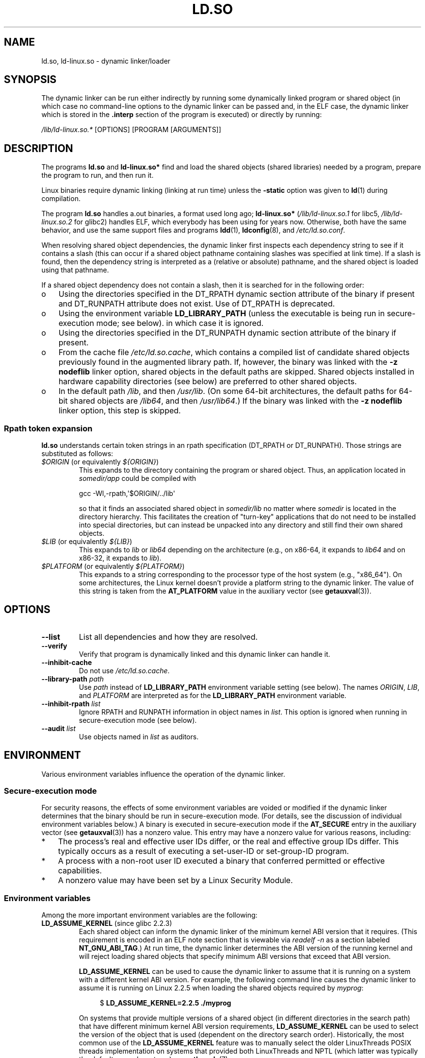 .\" %%%LICENSE_START(PUBLIC_DOMAIN)
.\" This is in the public domain
.\" %%%LICENSE_END
.\"
.TH LD.SO 8 2017-05-03 "GNU" "Linux Programmer's Manual"
.SH NAME
ld.so, ld-linux.so \- dynamic linker/loader
.SH SYNOPSIS
The dynamic linker can be run either indirectly by running some
dynamically linked program or shared object
(in which case no command-line options
to the dynamic linker can be passed and, in the ELF case, the dynamic linker
which is stored in the
.B .interp
section of the program is executed) or directly by running:
.P
.I /lib/ld-linux.so.*
[OPTIONS] [PROGRAM [ARGUMENTS]]
.SH DESCRIPTION
The programs
.B ld.so
and
.B ld-linux.so*
find and load the shared objects (shared libraries) needed by a program,
prepare the program to run, and then run it.
.LP
Linux binaries require dynamic linking (linking at run time)
unless the
.B \-static
option was given to
.BR ld (1)
during compilation.
.LP
The program
.B ld.so
handles a.out binaries, a format used long ago;
.B ld-linux.so*
(\fI/lib/ld-linux.so.1\fP for libc5, \fI/lib/ld-linux.so.2\fP for glibc2)
handles ELF,
which everybody has been using for years now.
Otherwise, both have the same behavior, and use the same
support files and programs
.BR ldd (1),
.BR ldconfig (8),
and
.IR /etc/ld.so.conf .
.LP
When resolving shared object dependencies,
the dynamic linker first inspects each dependency
string to see if it contains a slash (this can occur if
a shared object pathname containing slashes was specified at link time).
If a slash is found, then the dependency string is interpreted as
a (relative or absolute) pathname,
and the shared object is loaded using that pathname.
.LP
If a shared object dependency does not contain a slash,
then it is searched for in the following order:
.IP o 3
Using the directories specified in the
DT_RPATH dynamic section attribute
of the binary if present and DT_RUNPATH attribute does not exist.
Use of DT_RPATH is deprecated.
.IP o
Using the environment variable
.BR LD_LIBRARY_PATH
(unless the executable is being run in secure-execution mode; see below).
in which case it is ignored.
.IP o
Using the directories specified in the
DT_RUNPATH dynamic section attribute
of the binary if present.
.IP o
From the cache file
.IR /etc/ld.so.cache ,
which contains a compiled list of candidate shared objects previously found
in the augmented library path.
If, however, the binary was linked with the
.B \-z nodeflib
linker option, shared objects in the default paths are skipped.
Shared objects installed in hardware capability directories (see below)
are preferred to other shared objects.
.IP o
In the default path
.IR /lib ,
and then
.IR /usr/lib .
(On some 64-bit architectures, the default paths for 64-bit shared objects are
.IR /lib64 ,
and then
.IR /usr/lib64 .)
If the binary was linked with the
.B \-z nodeflib
linker option, this step is skipped.
.SS Rpath token expansion
.PP
.B ld.so
understands certain token strings in an rpath specification
(DT_RPATH or DT_RUNPATH).
Those strings are substituted as follows:
.TP
.IR $ORIGIN " (or equivalently " ${ORIGIN} )
This expands to
the directory containing the program or shared object.
Thus, an application located in
.I somedir/app
could be compiled with

    gcc \-Wl,\-rpath,\(aq$ORIGIN/../lib\(aq

so that it finds an associated shared object in
.I somedir/lib
no matter where
.I somedir
is located in the directory hierarchy.
This facilitates the creation of "turn-key" applications that
do not need to be installed into special directories,
but can instead be unpacked into any directory
and still find their own shared objects.
.TP
.IR $LIB " (or equivalently " ${LIB} )
This expands to
.I lib
or
.I lib64
depending on the architecture
(e.g., on x86-64, it expands to
.IR lib64
and
on x86-32, it expands to
.IR lib ).
.TP
.IR $PLATFORM " (or equivalently " ${PLATFORM} )
This expands to a string corresponding to the processor type
of the host system (e.g., "x86_64").
On some architectures, the Linux kernel doesn't provide a platform
string to the dynamic linker.
The value of this string is taken from the
.BR AT_PLATFORM
value in the auxiliary vector (see
.BR getauxval (3)).
.\" To get an idea of the places that $PLATFORM would match,
.\" look at the output of the following:
.\"
.\"     mkdir /tmp/d
.\"     LD_LIBRARY_PATH=/tmp/d strace -e open /bin/date 2>&1 | grep /tmp/d
.\"
.\" ld.so lets names be abbreviated, so $O will work for $ORIGIN;
.\" Don't do this!!
.SH OPTIONS
.TP
.B \-\-list
List all dependencies and how they are resolved.
.TP
.B \-\-verify
Verify that program is dynamically linked and this dynamic linker can handle
it.
.TP
.B \-\-inhibit-cache
Do not use
.IR /etc/ld.so.cache .
.TP
.BI \-\-library\-path " path"
Use
.I path
instead of
.B LD_LIBRARY_PATH
environment variable setting (see below).
The names
.IR ORIGIN ,
.IR LIB ,
and
.IR PLATFORM
are interpreted as for the
.BR LD_LIBRARY_PATH
environment variable.
.TP
.BI \-\-inhibit\-rpath " list"
Ignore RPATH and RUNPATH information in object names in
.IR list .
This option is ignored when running in secure-execution mode (see below).
.TP
.BI \-\-audit " list"
Use objects named in
.I list
as auditors.
.SH ENVIRONMENT
Various environment variables influence the operation of the dynamic linker.
.\"
.SS Secure-execution mode
For security reasons,
the effects of some environment variables are voided or modified if
the dynamic linker determines that the binary should be
run in secure-execution mode.
(For details, see the discussion of individual environment variables below.)
A binary is executed in secure-execution mode if the
.B AT_SECURE
entry in the auxiliary vector (see
.BR getauxval (3))
has a nonzero value.
This entry may have a nonzero value for various reasons, including:
.IP * 3
The process's real and effective user IDs differ,
or the real and effective group IDs differ.
This typically occurs as a result of executing
a set-user-ID or set-group-ID program.
.IP *
A process with a non-root user ID executed a binary that
conferred permitted or effective capabilities.
.IP *
A nonzero value may have been set by a Linux Security Module.
.\"
.SS Environment variables
Among the more important environment variables are the following:
.TP
.BR LD_ASSUME_KERNEL " (since glibc 2.2.3)"
Each shared object can inform the dynamic linker of the minimum kernel ABI
version that it requires.
(This requirement is encoded in an ELF note section that is viewable via
.IR "readelf\ \-n"
as a section labeled
.BR NT_GNU_ABI_TAG .)
At run time,
the dynamic linker determines the ABI version of the running kernel and
will reject loading shared objects that specify minimum ABI versions
that exceed that ABI version.

.BR LD_ASSUME_KERNEL
can be used to
cause the dynamic linker to assume that it is running on a system with
a different kernel ABI version.
For example, the following command line causes the
dynamic linker to assume it is running on Linux 2.2.5 when loading
the shared objects required by
.IR myprog :

.in +4n
.nf
$ \fBLD_ASSUME_KERNEL=2.2.5 ./myprog\fP
.fi
.in

On systems that provide multiple versions of a shared object
(in different directories in the search path) that have
different minimum kernel ABI version requirements,
.BR LD_ASSUME_KERNEL
can be used to select the version of the object that is used
(dependent on the directory search order).
Historically, the most common use of the
.BR LD_ASSUME_KERNEL
feature was to manually select the older
LinuxThreads POSIX threads implementation on systems that provided both
LinuxThreads and NPTL
(which latter was typically the default on such systems);
see
.BR pthreads (7).
.TP
.BR LD_BIND_NOW " (since glibc 2.1.1)"
If set to a nonempty string,
causes the dynamic linker to resolve all symbols
at program startup instead of deferring function call resolution to the point
when they are first referenced.
This is useful when using a debugger.
.TP
.B LD_LIBRARY_PATH
A list of directories in which to search for
ELF libraries at execution-time.
The items in the list are separated by either colons or semicolons.
Similar to the
.B PATH
environment variable.
This variable is ignored in secure-execution mode.

Within the pathnames specified in
.BR LD_LIBRARY_PATH ,
the dynamic linker expands the tokens
.IR $ORIGIN ,
.IR $LIB ,
and
.IR $PLATFORM
(or the versions using curly braces around the names)
as described above in
.IR "Rpath token expansion" .
Thus, for example,
the following would cause a library to be searched for in either the
.I lib
or
.I lib64
subdirectory below the directory containing the program to be executed:

    $ \fBLD_LIBRARY_PATH='$ORIGIN/$LIB' prog\fP

(Note the use of single quotes, which prevent expansion of
.I $ORIGIN
and
.I $LIB
as shell variables!)
.TP
.B LD_PRELOAD
A list of additional, user-specified, ELF shared
objects to be loaded before all others.
The items of the list can be separated by spaces or colons.
This can be used to selectively override functions in other shared objects.
The objects are searched for using the rules given under DESCRIPTION.

In secure-execution mode,
preload pathnames containing slashes are ignored,
and only shared objects in the standard search directories that
have the set-user-ID mode bit enabled are loaded.

Within the names specified in the
.BR LD_PRELOAD
list, the dynamic linker understands the tokens
.IR $ORIGIN ,
.IR $LIB ,
and
.IR $PLATFORM
(or the versions using curly braces around the names)
as described above in
.IR "Rpath token expansion" .
(See also the discussion of quoting under the description of
.BR LD_LIBRARY_PATH .)
.\" Tested with the following:
.\"
.\"	LD_PRELOAD='$LIB/libmod.so' LD_LIBRARY_PATH=. ./prog
.\"
.\" which will preload the libmod.so in 'lib' or 'lib64', using it
.\" in preference to the version in '.'.
.TP
.BR LD_TRACE_LOADED_OBJECTS
If set (to any value), causes the program to list its dynamic
dependencies, as if run by
.BR ldd (1),
instead of running normally.
.LP
Then there are lots of more or less obscure variables,
many obsolete or only for internal use.
.TP
.BR LD_AUDIT " (since glibc 2.4)"
A colon-separated list of user-specified, ELF shared objects
to be loaded before all others in a separate linker namespace
(i.e., one that does not intrude upon the normal symbol bindings that
would occur in the process).
These objects can be used to audit the operation of the dynamic linker.
.B LD_AUDIT
is ignored in secure-execution mode.

The dynamic linker will notify the audit
shared objects at so-called auditing checkpoints\(emfor example,
loading a new shared object, resolving a symbol,
or calling a symbol from another shared object\(emby
calling an appropriate function within the audit shared object.
For details, see
.BR rtld-audit (7).
The auditing interface is largely compatible with that provided on Solaris,
as described in its
.IR "Linker and Libraries Guide" ,
in the chapter
.IR "Runtime Linker Auditing Interface" .

Within the names specified in the
.BR LD_AUDIT
list, the dynamic linker understands the tokens
.IR $ORIGIN ,
.IR $LIB ,
and
.IR $PLATFORM
(or the versions using curly braces around the names)
as described above in
.IR "Rpath token expansion" .
(See also the discussion of quoting under the description of
.BR LD_LIBRARY_PATH .)

Since glibc 2.13,
.\" commit 8e9f92e9d5d7737afdacf79b76d98c4c42980508
in secure-execution mode,
names in the audit list that contain slashes are ignored,
and only shared objects in the standard search directories that
have the set-user-ID mode bit enabled are loaded.
.TP
.BR LD_BIND_NOT " (since glibc 2.1.95)"
If this environment variable is set to a nonempty string,
do not update the GOT (global offset table) and PLT (procedure linkage table)
after resolving a function symbol.
By combining the use of this variable with
.BR LD_DEBUG
(with the categories
.IR bindings
and
.IR symbols ),
one can observe all run-time function bindings.
.TP
.BR LD_DEBUG " (since glibc 2.1)"
Output verbose debugging information about the dynamic linker.
If set to
.BR all ,
print all debugging information,
Setting this variable to
.BR help
does not run the specified program,
and displays a help message about which categories can be specified in this
environment variable.
The categories are:
.RS
.TP 12
.I bindings
Display information about which definition each symbol is bound to.
.TP
.I files
Display progress for input file.
.TP
.I libs
Display library search paths.
.TP
.I reloc
Display relocation processing.
.TP
.I scopes
Display scope information.
.TP
.I statistics
Display relocation statistics.
.TP
.I symbols
Display search paths for each symbol look-up.
.TP
.I unused
Determine unused DSOs.
.TP
.I versions
Display version dependencies.
.RE
.IP
The value in
.BR LD_DEBUG
can specify multiple categories, separated by colons, commas,
or (if the value is quoted) spaces.

Since glibc 2.3.4,
.B LD_DEBUG
is ignored in secure-execution mode, unless the file
.IR /etc/suid\-debug
exists (the content of the file is irrelevant).
.TP
.BR LD_DEBUG_OUTPUT " (since glibc 2.1)"
File in which
.B LD_DEBUG
output should be written.
The default is standard error.
.B LD_DEBUG_OUTPUT
is ignored in secure-execution mode.
.TP
.BR LD_DYNAMIC_WEAK " (since glibc 2.1.91)"
If this environment variable is defined (with any value),
allow weak symbols to be overridden (reverting to old glibc behavior).
.\" See weak handling
.\"     https://www.sourceware.org/ml/libc-hacker/2000-06/msg00029.html
.\"     To: GNU libc hacker <libc-hacker at sourceware dot cygnus dot com>
.\"     Subject: weak handling
.\"     From: Ulrich Drepper <drepper at redhat dot com>
.\"     Date: 07 Jun 2000 20:08:12 -0700
.\"     Reply-To: drepper at cygnus dot com (Ulrich Drepper)
Since glibc 2.3.4,
.B LD_DYNAMIC_WEAK
is ignored in secure-execution mode.
.TP
.BR LD_HWCAP_MASK " (since glibc 2.1)"
Mask for hardware capabilities.
.TP
.BR LD_ORIGIN_PATH " (since glibc 2.1)"
Path where the binary is found.
Since glibc 2.4,
.B LD_ORIGIN_PATH
is ignored in secure-execution mode.
.\" Used only if $ORIGIN can't be determined by normal means
.\" (from the origin path saved at load time, or from /proc/self/exe)?
.TP
.BR LD_POINTER_GUARD " (glibc from 2.4 to 2.22)"
Set to 0 to disable pointer guarding.
Any other value enables pointer guarding, which is also the default.
Pointer guarding is a security mechanism whereby some pointers to code
stored in writable program memory (return addresses saved by
.BR setjmp (3)
or function pointers used by various glibc internals) are mangled
semi-randomly to make it more difficult for an attacker to hijack
the pointers for use in the event of a buffer overrun or
stack-smashing attack.
Since glibc 2.23,
.\" commit a014cecd82b71b70a6a843e250e06b541ad524f7
.B LD_POINTER_GUARD
can no longer be used to disable pointer guarding,
which is now always enabled.
.TP
.BR LD_PROFILE " (since glibc 2.1)"
The name of a (single) shared object to be profiled,
specified either as a pathname or a soname.
Profiling output is appended to the file whose name is:
"\fI$LD_PROFILE_OUTPUT\fP/\fI$LD_PROFILE\fP.profile".
.TP
.BR LD_PROFILE_OUTPUT " (since glibc 2.1)"
Directory where
.B LD_PROFILE
output should be written.
If this variable is not defined, or is defined as an empty string,
then the default is
.IR /var/tmp .
.B LD_PROFILE_OUTPUT
is ignored in secure-execution mode; instead
.IR /var/profile
is always used.
.TP
.BR LD_SHOW_AUXV " (since glibc 2.1)"
If this environment variable is defined (with any value),
show the auxiliary array passed up from the kernel (see also
.BR getauxval (3)).
Since glibc 2.3.5,
.B LD_SHOW_AUXV
is ignored in secure-execution mode.
.TP
.BR LD_TRACE_PRELINKING " (since glibc 2.4)"
If this environment variable is defined,
trace prelinking of the object whose name is assigned to
this environment variable.
(Use
.BR ldd (1)
to get a list of the objects that might be traced.)
If the object name is not recognized,
.\" (This is what seems to happen, from experimenting)
then all prelinking activity is traced.
.TP
.BR LD_USE_LOAD_BIAS " (since glibc 2.3.3)"
.\" http://sources.redhat.com/ml/libc-hacker/2003-11/msg00127.html
.\" Subject: [PATCH] Support LD_USE_LOAD_BIAS
.\" Jakub Jelinek
By default (i.e., if this variable is not defined),
executables and prelinked
shared objects will honor base addresses of their dependent shared objects
and (nonprelinked) position-independent executables (PIEs)
and other shared objects will not honor them.
If
.B LD_USE_LOAD_BIAS
is defined with the value 1, both executables and PIEs
will honor the base addresses.
If
.B LD_USE_LOAD_BIAS
is defined with the value 0,
neither executables nor PIEs will honor the base addresses.
This variable is ignored in secure-execution mode.
.TP
.BR LD_VERBOSE " (since glibc 2.1)"
If set to a nonempty string,
output symbol versioning information about the
program if the
.B LD_TRACE_LOADED_OBJECTS
environment variable has been set.
.TP
.BR LD_WARN " (since glibc 2.1.3)
If set to a nonempty string, warn about unresolved symbols.
.TP
.BR LD_PREFER_MAP_32BIT_EXEC " (x86-64 only; since glibc 2.23)"
According to the Intel Silvermont software optimization guide, for 64-bit
applications, branch prediction performance can be negatively impacted
when the target of a branch is more than 4GB away from the branch.
If this environment variable is set (to any value),
.BR ld.so
will first try to map executable pages using the
.BR mmap (2)
.BR MAP_32BIT
flag, and fall back to mapping without that flag if that attempt fails.
NB: MAP_32BIT will map to the low 2GB (not 4GB) of the address space.
Because
.B MAP_32BIT
reduces the address range available for address space layout
randomization (ASLR),
.B LD_PREFER_MAP_32BIT_EXEC
is always disabled in secure-execution mode.
.SH FILES
.PD 0
.TP
.I /lib/ld.so
a.out dynamic linker/loader
.TP
.IR /lib/ld\-linux.so. { 1 , 2 }
ELF dynamic linker/loader
.TP
.I /etc/ld.so.cache
File containing a compiled list of directories in which to search for
shared objects and an ordered list of candidate shared objects.
See
.BR ldconfig (8).
.TP
.I /etc/ld.so.preload
File containing a whitespace-separated list of ELF shared objects to
be loaded before the program.
See the discussion of
.BR LD_PRELOAD
above.
If both
.BR LD_PRELOAD
and
.I /etc/ld.so.preload
are employed, the libraries specified by
.BR LD_PRELOAD
are preloaded first.
.I /etc/ld.so.preload
has a system-wide effect,
causing the specified libraries to be preloaded for
all programs that are executed on the system.
(This is usually undesirable,
and is typically employed only as an emergency remedy, for example,
as a temporary workaround to a library misconfiguration issue.)
.TP
.B lib*.so*
shared objects
.PD
.SH NOTES
.SS Hardware capabilities
Some shared objects are compiled using hardware-specific instructions which do
not exist on every CPU.
Such objects should be installed in directories whose names define the
required hardware capabilities, such as
.IR /usr/lib/sse2/ .
The dynamic linker checks these directories against the hardware of the
machine and selects the most suitable version of a given shared object.
Hardware capability directories can be cascaded to combine CPU features.
The list of supported hardware capability names depends on the CPU.
The following names are currently recognized:
.TP
.B Alpha
ev4, ev5, ev56, ev6, ev67
.TP
.B MIPS
loongson2e, loongson2f, octeon, octeon2
.TP
.B PowerPC
4xxmac, altivec, arch_2_05, arch_2_06, booke, cellbe, dfp, efpdouble, efpsingle,
fpu, ic_snoop, mmu, notb, pa6t, power4, power5, power5+, power6x, ppc32, ppc601,
ppc64, smt, spe, ucache, vsx
.TP
.B SPARC
flush, muldiv, stbar, swap, ultra3, v9, v9v, v9v2
.TP
.B s390
dfp, eimm, esan3, etf3enh, g5, highgprs, hpage, ldisp, msa, stfle,
z900, z990, z9-109, z10, zarch
.TP
.B x86 (32-bit only)
acpi, apic, clflush, cmov, cx8, dts, fxsr, ht, i386, i486, i586, i686, mca, mmx,
mtrr, pat, pbe, pge, pn, pse36, sep, ss, sse, sse2, tm
.SH SEE ALSO
.BR ld (1),
.BR ldd (1),
.BR pldd (1),
.BR sprof (1),
.BR dlopen (3),
.BR getauxval (3),
.BR capabilities (7),
.BR rtld-audit (7),
.BR ldconfig (8),
.BR sln (8)
.\" .SH AUTHORS
.\" ld.so: David Engel, Eric Youngdale, Peter MacDonald, Hongjiu Lu, Linus
.\"  Torvalds, Lars Wirzenius and Mitch D'Souza
.\" ld-linux.so: Roland McGrath, Ulrich Drepper and others.
.\"
.\" In the above, (libc5) stands for David Engel's ld.so/ld-linux.so.
